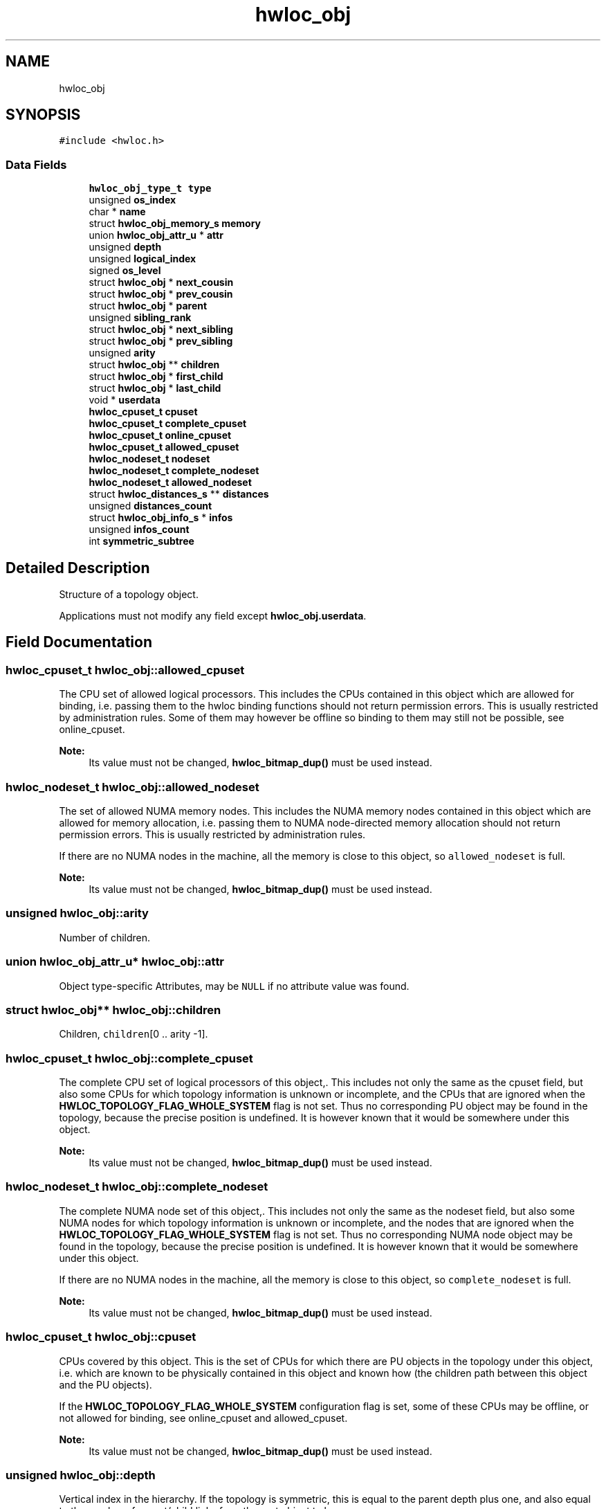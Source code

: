 .TH "hwloc_obj" 3 "Wed Sep 6 2017" "Version 1.11.8" "Hardware Locality (hwloc)" \" -*- nroff -*-
.ad l
.nh
.SH NAME
hwloc_obj
.SH SYNOPSIS
.br
.PP
.PP
\fC#include <hwloc\&.h>\fP
.SS "Data Fields"

.in +1c
.ti -1c
.RI "\fBhwloc_obj_type_t\fP \fBtype\fP"
.br
.ti -1c
.RI "unsigned \fBos_index\fP"
.br
.ti -1c
.RI "char * \fBname\fP"
.br
.ti -1c
.RI "struct \fBhwloc_obj_memory_s\fP \fBmemory\fP"
.br
.ti -1c
.RI "union \fBhwloc_obj_attr_u\fP * \fBattr\fP"
.br
.ti -1c
.RI "unsigned \fBdepth\fP"
.br
.ti -1c
.RI "unsigned \fBlogical_index\fP"
.br
.ti -1c
.RI "signed \fBos_level\fP"
.br
.ti -1c
.RI "struct \fBhwloc_obj\fP * \fBnext_cousin\fP"
.br
.ti -1c
.RI "struct \fBhwloc_obj\fP * \fBprev_cousin\fP"
.br
.ti -1c
.RI "struct \fBhwloc_obj\fP * \fBparent\fP"
.br
.ti -1c
.RI "unsigned \fBsibling_rank\fP"
.br
.ti -1c
.RI "struct \fBhwloc_obj\fP * \fBnext_sibling\fP"
.br
.ti -1c
.RI "struct \fBhwloc_obj\fP * \fBprev_sibling\fP"
.br
.ti -1c
.RI "unsigned \fBarity\fP"
.br
.ti -1c
.RI "struct \fBhwloc_obj\fP ** \fBchildren\fP"
.br
.ti -1c
.RI "struct \fBhwloc_obj\fP * \fBfirst_child\fP"
.br
.ti -1c
.RI "struct \fBhwloc_obj\fP * \fBlast_child\fP"
.br
.ti -1c
.RI "void * \fBuserdata\fP"
.br
.ti -1c
.RI "\fBhwloc_cpuset_t\fP \fBcpuset\fP"
.br
.ti -1c
.RI "\fBhwloc_cpuset_t\fP \fBcomplete_cpuset\fP"
.br
.ti -1c
.RI "\fBhwloc_cpuset_t\fP \fBonline_cpuset\fP"
.br
.ti -1c
.RI "\fBhwloc_cpuset_t\fP \fBallowed_cpuset\fP"
.br
.ti -1c
.RI "\fBhwloc_nodeset_t\fP \fBnodeset\fP"
.br
.ti -1c
.RI "\fBhwloc_nodeset_t\fP \fBcomplete_nodeset\fP"
.br
.ti -1c
.RI "\fBhwloc_nodeset_t\fP \fBallowed_nodeset\fP"
.br
.ti -1c
.RI "struct \fBhwloc_distances_s\fP ** \fBdistances\fP"
.br
.ti -1c
.RI "unsigned \fBdistances_count\fP"
.br
.ti -1c
.RI "struct \fBhwloc_obj_info_s\fP * \fBinfos\fP"
.br
.ti -1c
.RI "unsigned \fBinfos_count\fP"
.br
.ti -1c
.RI "int \fBsymmetric_subtree\fP"
.br
.in -1c
.SH "Detailed Description"
.PP 
Structure of a topology object\&. 

Applications must not modify any field except \fBhwloc_obj\&.userdata\fP\&. 
.SH "Field Documentation"
.PP 
.SS "\fBhwloc_cpuset_t\fP hwloc_obj::allowed_cpuset"

.PP
The CPU set of allowed logical processors\&. This includes the CPUs contained in this object which are allowed for binding, i\&.e\&. passing them to the hwloc binding functions should not return permission errors\&. This is usually restricted by administration rules\&. Some of them may however be offline so binding to them may still not be possible, see online_cpuset\&.
.PP
\fBNote:\fP
.RS 4
Its value must not be changed, \fBhwloc_bitmap_dup()\fP must be used instead\&. 
.RE
.PP

.SS "\fBhwloc_nodeset_t\fP hwloc_obj::allowed_nodeset"

.PP
The set of allowed NUMA memory nodes\&. This includes the NUMA memory nodes contained in this object which are allowed for memory allocation, i\&.e\&. passing them to NUMA node-directed memory allocation should not return permission errors\&. This is usually restricted by administration rules\&.
.PP
If there are no NUMA nodes in the machine, all the memory is close to this object, so \fCallowed_nodeset\fP is full\&.
.PP
\fBNote:\fP
.RS 4
Its value must not be changed, \fBhwloc_bitmap_dup()\fP must be used instead\&. 
.RE
.PP

.SS "unsigned hwloc_obj::arity"

.PP
Number of children\&. 
.SS "union \fBhwloc_obj_attr_u\fP* hwloc_obj::attr"

.PP
Object type-specific Attributes, may be \fCNULL\fP if no attribute value was found\&. 
.SS "struct \fBhwloc_obj\fP** hwloc_obj::children"

.PP
Children, \fCchildren\fP[0 \&.\&. arity -1]\&. 
.SS "\fBhwloc_cpuset_t\fP hwloc_obj::complete_cpuset"

.PP
The complete CPU set of logical processors of this object,\&. This includes not only the same as the cpuset field, but also some CPUs for which topology information is unknown or incomplete, and the CPUs that are ignored when the \fBHWLOC_TOPOLOGY_FLAG_WHOLE_SYSTEM\fP flag is not set\&. Thus no corresponding PU object may be found in the topology, because the precise position is undefined\&. It is however known that it would be somewhere under this object\&.
.PP
\fBNote:\fP
.RS 4
Its value must not be changed, \fBhwloc_bitmap_dup()\fP must be used instead\&. 
.RE
.PP

.SS "\fBhwloc_nodeset_t\fP hwloc_obj::complete_nodeset"

.PP
The complete NUMA node set of this object,\&. This includes not only the same as the nodeset field, but also some NUMA nodes for which topology information is unknown or incomplete, and the nodes that are ignored when the \fBHWLOC_TOPOLOGY_FLAG_WHOLE_SYSTEM\fP flag is not set\&. Thus no corresponding NUMA node object may be found in the topology, because the precise position is undefined\&. It is however known that it would be somewhere under this object\&.
.PP
If there are no NUMA nodes in the machine, all the memory is close to this object, so \fCcomplete_nodeset\fP is full\&.
.PP
\fBNote:\fP
.RS 4
Its value must not be changed, \fBhwloc_bitmap_dup()\fP must be used instead\&. 
.RE
.PP

.SS "\fBhwloc_cpuset_t\fP hwloc_obj::cpuset"

.PP
CPUs covered by this object\&. This is the set of CPUs for which there are PU objects in the topology under this object, i\&.e\&. which are known to be physically contained in this object and known how (the children path between this object and the PU objects)\&.
.PP
If the \fBHWLOC_TOPOLOGY_FLAG_WHOLE_SYSTEM\fP configuration flag is set, some of these CPUs may be offline, or not allowed for binding, see online_cpuset and allowed_cpuset\&.
.PP
\fBNote:\fP
.RS 4
Its value must not be changed, \fBhwloc_bitmap_dup()\fP must be used instead\&. 
.RE
.PP

.SS "unsigned hwloc_obj::depth"

.PP
Vertical index in the hierarchy\&. If the topology is symmetric, this is equal to the parent depth plus one, and also equal to the number of parent/child links from the root object to here\&. 
.SS "struct \fBhwloc_distances_s\fP** hwloc_obj::distances"

.PP
Distances between all objects at same depth below this object\&. 
.SS "unsigned hwloc_obj::distances_count"

.SS "struct \fBhwloc_obj\fP* hwloc_obj::first_child"

.PP
First child\&. 
.SS "struct \fBhwloc_obj_info_s\fP* hwloc_obj::infos"

.PP
Array of stringified info type=name\&. 
.SS "unsigned hwloc_obj::infos_count"

.PP
Size of infos array\&. 
.SS "struct \fBhwloc_obj\fP* hwloc_obj::last_child"

.PP
Last child\&. 
.SS "unsigned hwloc_obj::logical_index"

.PP
Horizontal index in the whole list of similar objects, hence guaranteed unique across the entire machine\&. Could be a 'cousin_rank' since it's the rank within the 'cousin' list below\&. 
.SS "struct \fBhwloc_obj_memory_s\fP hwloc_obj::memory"

.PP
Memory attributes\&. 
.SS "char* hwloc_obj::name"

.PP
Object-specific name if any\&. Mostly used for identifying OS devices and Misc objects where a name string is more useful than numerical indexes\&. 
.SS "struct \fBhwloc_obj\fP* hwloc_obj::next_cousin"

.PP
Next object of same type and depth\&. 
.SS "struct \fBhwloc_obj\fP* hwloc_obj::next_sibling"

.PP
Next object below the same parent\&. 
.SS "\fBhwloc_nodeset_t\fP hwloc_obj::nodeset"

.PP
NUMA nodes covered by this object or containing this object\&. This is the set of NUMA nodes for which there are NUMA node objects in the topology under or above this object, i\&.e\&. which are known to be physically contained in this object or containing it and known how (the children path between this object and the NUMA node objects)\&.
.PP
In the end, these nodes are those that are close to the current object\&.
.PP
If the \fBHWLOC_TOPOLOGY_FLAG_WHOLE_SYSTEM\fP configuration flag is set, some of these nodes may not be allowed for allocation, see allowed_nodeset\&.
.PP
If there are no NUMA nodes in the machine, all the memory is close to this object, so \fCnodeset\fP is full\&.
.PP
\fBNote:\fP
.RS 4
Its value must not be changed, \fBhwloc_bitmap_dup()\fP must be used instead\&. 
.RE
.PP

.SS "\fBhwloc_cpuset_t\fP hwloc_obj::online_cpuset"

.PP
The CPU set of online logical processors\&. This includes the CPUs contained in this object that are online, i\&.e\&. draw power and can execute threads\&. It may however not be allowed to bind to them due to administration rules, see allowed_cpuset\&.
.PP
\fBNote:\fP
.RS 4
Its value must not be changed, \fBhwloc_bitmap_dup()\fP must be used instead\&. 
.RE
.PP

.SS "unsigned hwloc_obj::os_index"

.PP
OS-provided physical index number\&. It is not guaranteed unique across the entire machine, except for PUs and NUMA nodes\&. 
.SS "signed hwloc_obj::os_level"

.PP
OS-provided physical level, -1 if unknown or meaningless\&. 
.SS "struct \fBhwloc_obj\fP* hwloc_obj::parent"

.PP
Parent, \fCNULL\fP if root (system object) 
.SS "struct \fBhwloc_obj\fP* hwloc_obj::prev_cousin"

.PP
Previous object of same type and depth\&. 
.SS "struct \fBhwloc_obj\fP* hwloc_obj::prev_sibling"

.PP
Previous object below the same parent\&. 
.SS "unsigned hwloc_obj::sibling_rank"

.PP
Index in parent's \fCchildren\fP[] array\&. 
.SS "int hwloc_obj::symmetric_subtree"

.PP
Set if the subtree of objects below this object is symmetric, which means all children and their children have identical subtrees\&. If set in the topology root object, lstopo may export the topology as a synthetic string\&. 
.SS "\fBhwloc_obj_type_t\fP hwloc_obj::type"

.PP
Type of object\&. 
.SS "void* hwloc_obj::userdata"

.PP
Application-given private data pointer, initialized to \fCNULL\fP, use it as you wish\&. See \fBhwloc_topology_set_userdata_export_callback()\fP if you wish to export this field to XML\&. 

.SH "Author"
.PP 
Generated automatically by Doxygen for Hardware Locality (hwloc) from the source code\&.
